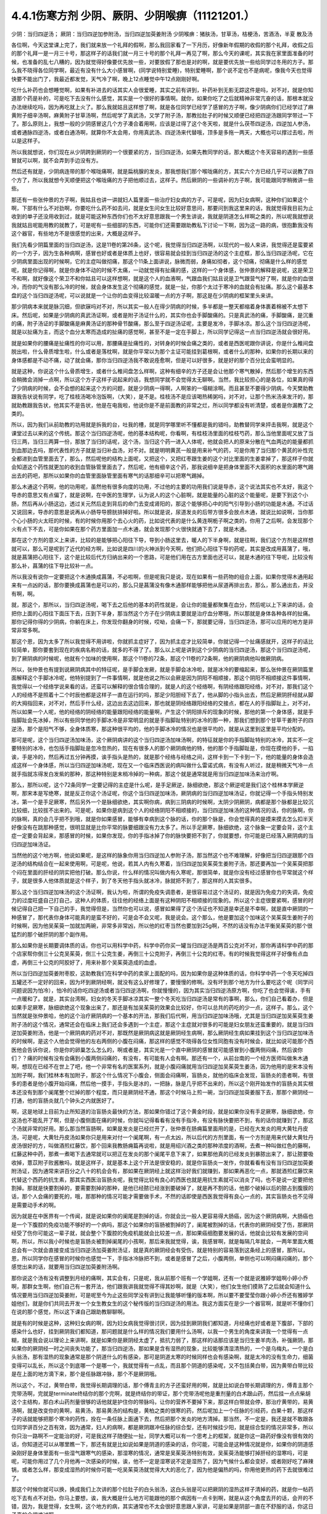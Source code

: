 4.4.1伤寒方剂 少阴、厥阴、少阴喉痹（11121201.）
==============================================

少阴：当归四逆汤；	厥阴：当归四逆加参附汤，当归四逆加萸姜附汤
少阴喉痹：猪肤汤，甘草汤，桔梗汤，苦酒汤，半夏	散及汤

各位啊，今天这堂课上完了，我们就来放一个礼拜的假啊，那么我回家看了一下月历，好像新年假期的收假的那个礼拜，收假之后的那个礼拜一是一月三十号，那这样子的话我们就一月三十号的那个礼拜一再见了啊，那么今天的课呢，其实我在家里面准备的时候，也准备的乱七八糟的，因为就觉得好像要优先放一些，对要放假了那也是对的啊，就是要优先放一些给同学过冬用的方子。那么我不晓得各位同学啊，最近有没有什么大小感冒啊，(同学说特别爱睡)，特别爱睡啊，那个说不定也不是病呢，像我今天也觉得快要不能出门了，我最近都发觉，天气冷了啊，晚上12点睡觉中午12点刚刚好啊。

吃什么补药也会想睡觉啊，如果有补进去的话其实人会很爱睡，其实之前有讲到，补药补到无影无踪这件是吗，对不对，就是你知道那个药是补的，可是吃下去没有什么感觉，其实是一个很好的事情啊。就你，如果你吃了之后就精神非常亢奋的话，那根本就没办法继续吃吗，因为再吃就上火了。那么我就姑且这样想了啊，就是各位同学已经学了感冒的方子啊，像少阴病你们已经学过了麻黄附子细辛汤啊，麻黄附子甘草汤啊，然后呢学了真武汤，又学了附子汤，那教拉肚子的时候又顺便已经把四逆汤跟同学带过一下了。那么原则上，我想一般的少阴感冒这几个方子凑合着用啊，应该是过得了这个冬天啦，就是什么茯苓四逆汤，四逆加人参汤，或者通脉四逆汤，或者白通汤啊，就算你不太会用，你用真武汤、四逆汤来代替哦，顶多是多拖一两天，大概也可以撑过去啦，所以是这样子。

所以我就想说，你们现在从少阴跨到厥阴的一个很要紧的方，当归四逆汤，如果先教同学的话，那大概这个冬天容易的遇到一些感冒就可以啊，就不会弄到手边没有方。

然后还有就是，少阴病连带的那个喉咙痛啊，就是扁桃腺的发炎，那我想我们那个喉咙痛的方，其实六个方已经几乎可以说教了四个方了，所以我就想今天顺便把这个喉咙痛的方子把他顺过去，这样子。然后厥阴的一些调补的方子啊，我可能跟同学稍微讲一些些。

那还有一些张仲景的方子啊，我姑且也讲一讲就妇人篇里面一些治疗妇女病的方子，可是呢，因为妇女病啊，这种你们如果这个啊，下部有什么不对劲啊，你要吃什么药不如去问，就是女生问女生比较好意思问，那要问到我这里来的话，我就觉得我目前为止收到的单子还没用收到过，就是可能这种东西你们也不太好意思跟我一个男生讲说，我就是阴道怎么样啊之类的，所以呢我就想说我就姑且呢能用教的就教了，可是呢有一些细部的东西，可能你们还需要跟助教私下讨论一下啊，因为这一路的病，很抱歉我没有这个器官，有些地方不是很感觉的出来，大概是这样子。

我们先看少阴篇里面的当归四逆汤，这是11卷的第26条，这个呢，我觉得当归四逆汤啊，以现代的一般人来讲，我觉得还是蛮要紧的一个方子，因为生各种病啊，感冒也好或者是体质上也好，很容易就会挂到当归四逆汤的这个主症框，那么当归四逆汤呢，它在少阴病里面出现的时候啊，它的主症叫做彻痛，那这个11条上面讲说，脉微而弱，身痛如彻者，这个彻痛，彻痛是什么样的感觉呢，就是你记得啊，就是你身体不动的时候不太痛，一动就觉得有扯痛的感，这样的一个身体感，张仲景的解释是说呢，这是荣卫不和啊，就好像这个荣卫不和你姑且可以这样想啊，就是这个人的血液啊，气跟血我们姑且说是卫气跟营气好了啊，就是你的血很冷，而你的气没有那么冷的时候，就会身体发生这个彻痛的感觉，就是一扯，你那个太过于寒冷的血就会有扯痛。那么这个最基本盘的这个当归四逆汤呢，可以说就是一个让你的血变得比较温暖一点的方子啊，那这是在少阴病的框架里头来讲。

那少阴病本来就是脉沉细，但欲寐吗对不对，所以其实一般人在得少阴病的时候，多半都是一整天都缩着身体裹着棉被不太想下床。然后呢，如果是少阴病的真武汤证啊，或者是附子汤证什么的，其实你也会手脚酸痛的。只是真武汤的痛，手脚酸痛，是沉重的痛，附子汤证的手脚酸痛是麻黄汤证的那种骨节酸痛，那么至于四逆汤证呢，主要是发冷，手脚冰凉。那么这个当归四逆汤呢，就是以扯痛为主，而这个血分太寒而造成的扯痛的感觉啊，甚至不是一定在手脚上，所以同学记得这一点当归四逆汤就会很好用。

就是如果你的腰痛是扯痛性的你可以用，那腰痛是扯痛性的，对转身的时候会痛之类的，或者是西医呢跟你讲说，你是什么椎间盘脱出啦，什么骨质增生啦，什么或者是落枕啊，就是你平常以为那个主证可能挂到葛根啊，或者什么的那种，如果你的长期以来的身体感都是不动不痛，动了就会痛，那你当归四逆汤我不敢说痊愈啊，但是可以好很多，就是好的那个百分比会蛮明显的。

就是这种，你说这个什么骨质增生，或者什么椎间盘怎么样啊，这种有细辛的方子还是会让他那个寒气散掉，然后那个增生的东西会稍微会消掉一点啊，所以这个方子这样子说起来的话，我想同学就不会觉得太无聊啊。当然，我比较担心的是各位，如果真的得了少阴病的时候，会不会想的起来这个方的问题，就是少阴病一得啊，人啊笨的一塌糊涂啊。而且甚至不要得少阴病，今天樊助教跟我告状说有同学，吃了桂枝汤喝冷泡饭啊，（大笑），是不是。桂枝汤不是应该喝热稀粥吗，对不对，让那个热米汤来发汗的，那就助教跟我告状，他其实不是告状，他是在电我啦，他说你是不是前面教的非常之烂，所以同学都没有听清楚，或者是你漏教了之类的。

所以，因为我们从前助教的功用就是拆我的台，吐我的槽，就是同学哪里听不懂都是我的错吗，助教替同学来抨击我啊，就是这个课堂过去以来的这个传统。那这个当归四逆汤呢，他的基本结构呢，你看啊，有桂枝汤里面的桂枝芍药，那么当他里面呢又放了当归三两，当归三两算一份，那放了当归的话呢，这个汤，当归这个药一进入人体呢，他就会把人的原来分散在气血两边的能量都抓到血那边去吗，那代表性的方子就是当归补血汤，对不对。就是明明黄芪一般是用来补气的药，可是你用了当归那个黄芪的补性完全都进到血管里面去了，那么，然后呢他的结构上面呢，又把这个，又把红枣跟生姜的这个对比里面的生姜拿掉了，那这样子你就会知道这个药性就更加的收到血管脉管里面去了，然后呢，他有细辛这个药，那我说细辛是把身体里面不大面积的水里面的寒气踢出去的药吧，那所以如果你的血管里面脉管里面有寒气的话那细辛可以把寒气踢掉。

那么木通这个药啊，他的功用呢，虽然他有很多向度的功用，不过他的主要的功用我们说是导赤，这个说法其实也不太好，我这个导赤的意思又有点偏了，就是说啊，在中医的生理学，认为说人的这个心脏啊，就是能量的心脏的这个能量呢，是要下到这个小肠，然后再从小肠这边，透过关元然后走到背后的命门去变成肾阳的，那这个能够把心中的阳气引导到小肠的功能是木通。不过话又说回来，导赤的意思是说再从小肠导导膀胱排掉好啦。所以就是说，尿道发炎的后带方很多会放点木通，就说比如说啊，当你那个心小肠的火太旺的时候，有的时候你用那个去心火的药，比如说代表的是什么黄连啊栀子啊之类的，你用了之后啊，会发现那个火有点下不去，可是你如果在那个药方里面加一点木通，就会发现那个火很快就通下去了，就是木通。

那在这个方剂的意义上来讲，比较的是能够把心阳往下导，导到小肠这里去，暖人的下半身啊，就是往啊，我们这个方剂是这样想就可以，那么可是呢到了近代的经方啊，比如说是四川的火神派到今天啊，他们把心阳往下导的药呢，其实是改成用菖蒲了，哦，就是菖蒲把心阳往下，这个是比较后代方归纳出来的一个思路，可是他们用在古方里面也还可以，就是木通的往下导呢，比较没有那么补，菖蒲的往下导比较补一点。

所以我没有说你一定要把这个木通换成菖蒲，不必啦啊，但是呢我只是说，现在如果有一些药物的组合上面，如果你觉得木通用起来有一点凶的话，那你要换成菖蒲也是可以的，那么只是菖蒲没有像木通那样能够把他从尿道再排出去，那么，那么通出去，并没有啊，啊。

就，那这个，那所以，当归四逆汤呢，喝下去之后他的基本的药性就是，会让你的能量都聚集在血分，然后呢以上下来讲的话，会把你上面的心阳往下面压下去，压到下半身，那当然这个方子在少阴病主要就是治疗血分寒哦，所以那就是身体各种各样的扯痛。那你记得你得的少阴病，你躺在床上，你发现你翻身的时候，哎呦，会痛一下，那就要记得，当归四逆汤，那可以应用的地方是非常非常多啊。

那这个恩，因为太多了所以我觉得不用讲啦，你就抓主症好了，因为抓主症才比较简单，你就记得一个扯痛感就开，这样子的话比较简单，那你要套到现在的疾病名称的话，就多的不得了了。那么以上呢是讲到这个少阴病的当归四逆汤，那这个当归四逆汤呢，到了厥阴病的时候呢，他就有个加味的使用啊，那这个11卷的72条，那这个11卷的72条啊，他的厥阴病他叫做厥阴病。

所以，张仲景也有提到说厥阴病其中的特征呢，是手脚会发厥，就是手脚会冰冷啦，就是冰冷的要缩起来，那么张仲景在厥阴篇里面解释这个手脚冰冷呢，他特别提到了一件事情啊，就是他说之所以会厥是因为阴阳不相顺接，那这个阴阳不相顺接这件事情啊，我觉得以一个经络学说来看的话，还蛮可以解释的很合情合理的，就是人的这个经络啊，有阴经络跟阳经络，对不对，那我们这个人的经络不是照着十二个时辰他都是这样子一直在运行的吗，那足少阳胆经下去了，他从脚的小指头出去，然后足厥阴肝经就从脚的大拇指回来，对不对，然后手什么经，这边出去这边回来，那也就是阴经络跟阳经络的交接点，都在人的手指脚趾上，对不对，所以如果一个人呢，他的经络的阴经络的能量跟阳经络的能量啊，产生这个阴阳排斥的现象的时候，那他的第一个身体感，就是手指脚趾会先冰掉，所以有些同学他的手脚冰冷是非常明显的就是手指脚趾特别的冰冷的那一种，那我们想到那个甘草干姜附子的四逆汤，那个是阳气不够，全身体质寒，那这种很平均的，他的手脚冰冷的情况也是很平均的，就是从这里到这里是平均分配的。

那可是呢，这个当归四逆汤加味汤，这个厥阴病讲的这个当归四逆汤加味汤啊，的特征就是你的手指脚趾特别的冰冷，其实不一定要特别的冰冷，也包括手指脚趾是忽冷忽热的，现在有很多人的那个厥阴病他的特，他的那个手指脚趾是，你现在摸他的手，一掐诶，手是冷的，然后再过五分钟再摸，诶手指头是热的，就是那个经络与经络之间，这样卡到一下卡到一下，他的能量的身体会造成这样一个身体感，所以当归四逆加味汤呢，现在又一个临床西医说的病叫做什么雷诺式病，有没有人听过，就是稍微天气冷一点就手指就冻得发白发紫的那种，那这种特别是末梢冷掉的一种病，那这个就是通常就是用当归四逆加味汤来治疗啊。

那么，那所以呢，这个72条同学一定要记得的主症是什么呢，是手足厥逆，脉细欲绝，那这个厥逆呢是我们这个桂林本学厥逆啊，那宋本是写绝寒，就是反正你这个汤证呢，你这个当归四逆加味汤，厥阴病的当归四逆加味汤证，你就记得一个手指头特别发冰，第一个是手足厥寒，然后另外一个是脉细欲绝，其实啊你病，病到三阴病的时候啊，太阴少阴厥阴，病都是那个脉都是比较沉比较细，比较拔不出来的。可是呢，如果你是病到这个人的经络阴阳不相顺接的，当归四逆加味汤的这种情况的话，你的脉啊，你的脉啊，真的会几乎把不到哦，就是你如果感冒，能够有幸病到这个脉的话，你的那个脉是，你会觉得真的是摸来摸去怎么扣半天好像没有在跳那种感觉，很明显就是比你平常的脉要细跟没有力太多了。所以手足厥寒，脉细欲绝，这个脉象一定要会背，这个主症一定要会背起来，那感冒的时候，如果你发现，你的手指冰掉了你的脉快要把不到了，你就要想，你可能是已经落入厥阴病的当归四逆加味汤证。

当然他的这个地方啊，他说如果呢，是这样的脉象你用当归四逆加人参附子汤，那当然这个也不难理解，好像把当归四逆跟那个四逆汤的结构结合在一起来使用啊，可是呢，他说，若其人内有久寒着，当归四逆加吴茱萸生姜附子汤，那还要再加一个吴茱萸把那个闷在里面的肝经的阴实把他打破。那么你说，什么样的情况叫做内有久寒呢，那很简单，就是你没有经过感冒你也平常就这个样子，就是很多人他体质就是这个样子，到了冬天他手指头就冰冷，脉就把不到了，那这样的人其实很多。

那么这个当归四逆加味汤的这个汤证啊，我认为啦，所谓的免疫失调患者，是很容易过这个汤证的，就是因为免疫力的失调，免疫力的过度旺盛自己打自己，这种人的体质，往往他的经络上面是有这种阴阳不相顺接的现象的。所以这个主症很要紧啊，感冒的时候记得自己把一下自己的手，我觉得但是，当然你也可以说，感冒如果得了这个汤证也不知道是幸还是不幸啊，就是直中厥阴的一种感冒了，那代表你身体可能真的是蛮不好的，可是会不会又呢，我是说会。这个那么，他是要加这个加味这个吴茱萸生姜附子的时候啊，因为他吴茱萸一加就加两碗，非常多非常凶，所以他的红枣当然也要加到25g啊，不然的话没有办法平衡吴茱萸的那个很猛烈的那个破肝阴的那个副作用。

那么如果你是长期要调体质的话，你也可以用科学中药，科学中药你买一罐当归四逆汤是两百公克对不对，那你再请科学中药的那个店家帮你倒三十公克吴茱萸，倒三十公克生姜，再倒三十公克附子，再倒三十公克的红枣。有的时候我觉得这样子好像有点血虚，再倒三十公克的阿胶好了，用来补那个吴茱萸造成的血虚。

所以当归四逆加萸姜附枣胶，这助教我们在科学中药的卖家上面配的吗，因为如果你是这种体质的话，你科学中药一个冬天吃掉四五罐还不一定好的回来，因为坏到厥阴经啊，就没有这么好修理了，要慢慢的修啊。没有坏到那个地方为什么要吃这个呢（同学问问题说因为怕冷），怕冷的话你吃四逆汤或者当归四逆汤啊，你就慢慢的，因为其实当归四逆汤原方啊，你吃了也会觉得诶，手有一点暖和了。就是，其实台湾啊，妇女的冬天手脚冰凉其实一整个冬天吃当归四逆汤是常有的事啊，那么，你们自己看着办，但是如果手足厥寒，脉细欲绝这个现象出来了，那还是有加吴茱萸的效果会比较好，你可以总共的药吃的少一点，这样子。那么，这个当然就是张仲景哈，他的这个治疗厥阴病的一个基本的开法，那我们后代啊，用当归四逆加味汤哦，尤其是当归四逆加吴茱萸生姜附子汤的这个情况，通常还会在临床上我们还会多遇到一个主症，那这个主症就对很多的可能是妇女朋友还蛮重要的，就是当归四逆加萸姜附汤，他是一个厥阴病的药对不对，那既然是厥阴病这就是厥阴经生病啊，那么厥阴经生病如果挂到这个当归四逆加味汤的时候啊，是这个人他会觉得他的左右两侧的小腹在闷痛，那这样的感觉不晓得各位女性同胞有没有时候会，就比如说可能那个西医他会告诉你说，你是你的卵巢怎么怎么的，啊或者是，其实光是一个直中厥阴的感冒就可能感冒到小腹两侧闷痛，然后诶你们？？痛的时候有没有会痛到小腹两侧闷痛的，有没有，有可能有人会有啊。那还有一个，从前台南的一个经方医师叫做朱木通啊，想现在已经不在世上了吧，他一个非常有名的医案系列，就是小腹闷痛就用当归四逆加吴茱萸生姜汤，因为他用的是宋本没有加附子啊，我们桂林本有加附子，那这个什么情况下小腹会，侧面会闷痛啊，盲肠炎，就他的临床会发现，盲肠炎的患者啊，有很多的患者是他小腹开始闷痛，然后他一摸手，手指头是冰的，一把脉，脉是几乎把不出来的，所以这个刚开始发作的盲肠炎其实根本还没有到那个阑尾整个烂掉的那个程度，而只是厥阴经不通，那这个时候马上煎一碗，当归四逆加萸姜服下去，那那个厥阴经一打通，他的盲肠炎就几个钟头之内就医好了。

啊，这是地球上目前为止所知道的治盲肠炎最快的方法，那如果你错过了这个黄金时段，就是如果你没有手足厥寒，脉细欲绝，你这汤也不能乱开了啊，但是小腹侧面在痛的时候，你就叫记得看看有没有手指冷，有没有脉快要把不到，有的话你就赚到了，那这个汤就非常的好用。那么那当然盲肠啊，如果是发炎是已经烂开了，张仲景在肠痈篇里面用的是，已经在大发炎的用大黄牡丹皮汤，可是呢，大黄牡丹皮汤如果你只是用来对付一个阑尾啊，有一点太凶，所以后代的方剂里面，有一个方剂是用来代替大黄牡丹皮汤很好的方，叫做酒煎红藤饮，那个回来我教肠痈篇再说啦，就是用绍兴酒之类的那种浓度的酒啊，去煮一种叫做红色的藤啊，红藤这种中药，那煮一煮喝下去通常就可以把正在发炎的那个阑尾平息下来了，如果那他真的已经发炎到暴脓出来了，那让脓要吸收掉，薏苡附子败酱散吗，就是这样子，就是基本上这个开法是很安稳的，就是你盲肠炎一发作，你就看看有没有当归四逆加萸姜附汤证，因为通常来讲百分之八十的机会会有，那如果在厥阴经上就这样治好我们就赚到，那如果再恶化一点，那就酒煎红藤饮来代替这个西药的抗生素，那其实西医治盲肠炎呢，我觉得比较有良心的西医也就是用抗生素就可以消炎了吗，也不是说一定要把他割掉。那就是快要割掉的，要需要割掉的那种，是他已经脓已经涨到要破掉了，就是再不割的话，他那个破掉以后的脓占到腹膜的话，那个人会痛的要死的，哦，那那种的情况可能才需要做手术，不然的话即使是西医我觉得有良心一点的，其实盲肠炎也不见得是需要动手术的啊。

因为就是在中医界有一个传闻，就是说如果你的阑尾是割掉的话，你就会比一般人更容易得大肠癌，因为这个厥阴病啊，大肠癌也是一个下腹腔的免疫功能不够好的一个病吗，那这个如果你的盲肠被割掉的了，阑尾被割掉的话，代表你的厥阴经受了伤，那厥阴经受了伤你可能这一辈子就，就会整个下腹腔的免疫机能就会比较差一点，那如果癌细胞要发展的话，他就会比较有发展的空间啊，所以，所以我小时候也是盲肠炎被割掉阑尾的小孩啊，那后来我就觉得，诶，我感冒啊，就是每隔几年就会，一两年里面大概总会有一次就会直接变成当归四逆汤加萸姜附汤证，就是真的厥阴经会有受伤，就是特别的容易落到这条经上的感冒，那所以，恩，所以同学你在感冒的时候你也感觉一下，手指冰冷脉把不到，或者是感冒了之后，小腹两侧，单侧也可以啊闷痛闷痛的，那个感觉出来的话，就要用当归四逆加萸姜附汤啊。

那你说这个汤有没有调整到月经的痛啊，其实会有，只是呢，我从前那个班有一个学姐啊，还有一个就是说雅婷学姐啊小婷小乔啊，那群女生啊，他们自己有一套开法，他们跟我讲我就觉得不得其妙啊，就是（大笑），他们女生他们摸熟了之后就会知道什么情况要用当归四逆加萸姜附，可是呢至今为止这些同学没有讲到让我能够听懂的版本啊，所以要不要莹莹你跟小婷小乔还有雅婷学姐他们，就是你们共同去开发一个女生教女生的这个秘传版的当归四逆汤的用法。我这方面实在是少一个器官啊，就是听不懂你们在说的那个感觉，所以这下课自己跟助教聊聊啊。

就是有的时候是这种，这种妇女病的啊，因为妇女病我觉得很讨厌，因为挂到厥阴我们都知道，月经痛也好或者是下腹部，下部的感染什么也好，挂到厥阴我们都知道，那问题就是什么样的情况我们要用什么汤啊，以我一个男生的角度来讲我一个觉得有一点糊，就是我会说以理论上来讲啊，就是如果你是厥阴经太虚了，抵抗力弱了，那这样的话那应该是当归生姜羊肉汤，补强厥阴，那如果你的厥阴经一时之间丧失功能了，那当归四逆汤，那如果是含有湿热的现象，比较能够清湿清热的，一个是乌梅丸，一个是白头翁汤，那有湿热的现象通常是那个阴道什么的有感染，那可是阴道太寒的时候同样也会有感染啊，就是太冷的没有生命力，细菌变得可以乱长，所以这个到底哪一个是哪一个，我就觉得有一点乱，而且那个阴道的感染呢，又不包括黄白带，因为黄带白带比较是在上面的地方滴下来，那个是任脉跟冲脉，那个不是厥阴哦。

所以这个，不过，黄带白带，我觉得长期调理的话，那个傅青主的方子还蛮好用的啊，就是比如说白带长期调理的方，傅青主那个完带汤啊，完就是terminate终结你的那个完啊，就是终结你的带证，那个完带汤呢他是重剂量的白术跟山药，然后挂一点点柴胡这个主结构，那白术山药剂量很够的话他就是护住你的带脉吗，让你的营养不要掉下来，那这样白带就会停，那治疗黄带的，易黄汤啊，就是改变你的黄啊，易黄汤，那易黄汤的结构是，黄柏之类的很寒的药，然后呢加上一个任脉的引经药，白果十颗，那这样子的话就能够把那个寒冷的药性，拴在一条任脉上面通下去，然后把那个发炎的地方清掉。那当然，不一定是，我还是就不敢跟各位同学讲百分之百有效，因为通常，妇人的病啊，都是厥阴跟冲任脉的综合型，还有时候挂少阳，就是综合型的情况非常多，所以你只治一路啊不一定能治的好，可是我这样子随便扯一扯，同学大概可以有一个思考上的框架，就是你这一路药好像没有很有效的话，你知道还可以从哪里瞧一下，那还有就是比如说如果是阴道的感染的话，你可能，可能会是这种情况就是你，如果你的阴道感染刚好是身体里面有一些湿气跟寒气的感染，那湿寒的情况，通常是吴茱萸汤特别有效，吴茱萸汤能够打掉肝经的湿寒吗，可是呢，可能你用过了几个月他再一次感染的时候，诶，他不一定是湿寒说不定是湿热了，因为气候什么都会变好，或者刚好吃了麻辣锅，或者怎么样，那变成湿热的时候你可能一吃吴茱萸汤就觉得大大的恶化了，因为他是偏热的吗，你用他更热的药下去就很难过了。

那这个时候你就可以换，换成我们上次讲的那个拉肚子的白头翁汤，这白头翁是可以把厥阴的湿热这样子清掉的药，就是你一帖药吃下去有点不对劲，你马上要想，诶，我大概是什么地方可能跟他的那个病因有一点卡到啊，就是从这个角度去开的话，会开的不错，因为，我是觉得，女生啊，这个地方的病，其实通常也不太会很好意思跟人家讲，可是如果是阴部一直在不舒服的话，你这日子真的会很难过啊。

就是像，从前莹莹的妈妈有一个同事啊，我们就知道她得了妇女病一直没有治的很好，那那个小姐我现在回想起来，我想就觉得她，因为我认识那位小姐是有些年了，回想起来觉得好可怜啊，就是每天那里都不舒服，然后要撑着那个不舒服过日子啊，那还是，还是很辛苦的。那所以这个，我想这些能够使用的经方我们还是稍微的要把他知道一下，就是，因为厥阴篇几乎每一个方都会跟阴部的病有关系，所以吴茱萸汤啊，当归四逆汤啊，当归生姜羊肉汤啊，乌梅丸啊，白头翁汤啊，都有可能很清楚的跟那个理由互动关系，所以姑且这样子说，那同学你可能要花一点时间或者偶尔吃一点药，去揣摩一下啊，如果有这个病的话。

那接下来呢，我们再把这个少阴篇的这个喉咙痛啊，稍微顺过一下，喉咙痛是11支31到34条啊。我也不晓得各位最近在流行什么病啊，只是因为我上上个礼拜有喉咙痛过，然后这一个礼拜呢，又看到我们丁助教在闹喉咙痛，那所以就觉得好像虽然不见得有流行到你们那里去啊，至少在我们这里好像还蛮流行的，当然因为我跟丁助教也不是很跟的上流行的人啊，所以在我们这边流行也没什么指标意义啊，就是但是如果呢，同学真的就是感冒了啊扁桃腺发炎了，那还是最后要学会一下怎么治，所以我想说，因为接下来听课六个礼拜，我想说万一你得了少阴病喉咙痛的话，那虽然说你少阴病一得，你就抓准他是真武汤证，他是麻黄附子细辛汤证，赶快就吃对少阴病的药，让那个喉咙不要恶化，那是可以的，可是那个时间是要抓在你那个喉咙一痛，以内的，我一般来讲我要抓四个小时以内，因为四个小时以内他还只是能量的少阴经有问题，你把那个能量的少阴经修好，你的那个肉体的扁桃腺才不会坏，可是啊，我看同学有的时候吃药也是拖拖拉拉的啊，早上开始喉咙痛，晚上才爱去买药，那拖过了那个时间，那那个坏掉的东西已经具象化在你的肉体上面了，那那个扁桃腺坏掉的部分，你就算是用什么真武汤，麻附辛治好了你的少阴经的病，那你的那个喉咙还是会烂在那里啊，所以这个时候就要用到，这个少阴篇里面张仲景给我们的，喉咙痛的六个方子啊。

那么这个六个方子呢，三十一条，是我们讲过的猪肤汤啊，那这个猪肤汤呢，就算买那个肥猪肉吗，就算五花肉的把那个瘦肉切掉的部分，那很油很油啊，那这个用10碗水煮成五碗，然后再，那这个猪肤一斤的话，你们现在在一斤是六两，现在一斤乘以0.3左右的话，差不多就是在那个菜市场啊，买差不多五两六两的，五两左右的五六两的猪肥肉吗，然后用这个十碗水煮成五碗，那这样子煮了之后，那这个汤上面一定就是厚厚一层油浮在那里吗，那这个时候你再把那猪肉捞掉，加一碗的蜂蜜再加半碗的米打成的粉，那这样子，煮再滚一滚，就会变成我就觉得进入一个勾芡的状态了啊，那这个，然后呢这个勾了芡之后呢，好像这个阿挖煎的那个样子的东西呢，应该是很甜也很油啊，他说分成六次啊，一天里面把那个，这样子挖一勺，然后这样子含下去，挖一勺含下去，其实这个方子我之前有跟同学讲过，就是说今年很重要，因为今年是水运不足的一年吗，那这个补肾阴啊，就是猪油好用，那他的主症是，下痢咽痛，胸闷心烦，也就是，其实张仲景原来用的这个情况啊，是这个人得了少阴病，他又拉肚子又喉咙痛，然后呢整个胸口热烘烘人觉得很燥热，这是最，最标准的主症框，可是呢，如果我们今天喉咙痛要喝猪肤汤的话，其实拉肚子的人不见得会很多啊，啊就是这样子，喉咙痛然后整个人都有燥热感，这个时候这个喉咙痛要用猪肤汤，因为这个情况之下，赶快用猪油，因为猪油啊，就是说油会走，猪油是猪的皮肤底下最厚吗，所以他吃下去他的药性来讲会比较走这个膜网的，就直接从这个膜网通下来，那这个肾，补的这个肾阴，比较能够沿着这个膜网上来滋润你。

那如果是同样是补这个高胆固醇的东西，少阴还有一个朱鸟汤，就是黄连阿胶鸡蛋黄，那用的是鸡蛋黄，那鸡蛋黄是悬浮在一个蛋的中间，所以他就补这个地方（指胸口），就是补能量的那个心的心影，就不是补这个全身的，所以中国人还是蛮相信这个吃那里补到哪里的这种观点，而实际上在用药上面的确是有这种事实，就是你要，你要让你自己睡的安慰要补心阴，那还是吞鸡蛋黄比较有效，那你如果要让这个滋润全身的燥热，那还是猪油比较有效哦，所以同学就记得，如果你的喉咙痛是身体有燥热感，烦烦躁躁的那种感觉的时候用猪肤汤，但是呢，这些方剂其实还有好几个点是可以换来换去的啊，就比如说猪肤汤之后是甘草汤跟桔梗汤吗，那桔梗汤我们讲过，一味生甘草煮水就等于是消炎药吗，因为生甘草煮水药性是相当等同于西药的那个类固醇吗，等效消炎效果，那么所以有的人呢他喉咙痛他懒得煮药啊，他就去中药行去买一点点那个甘草片，他就这样含在嘴巴里，他也觉得喉咙比较不痛，那这也不是安慰剂啊，是真的是可以的，可是呢，这个桔梗汤，我觉得加了桔梗的好，就是桔梗他会，因为扁桃腺烂掉的时候啊，我们如果不去用药物治疗的话，我上次有讲到就是用放血，用针戳戳戳戳，把他戳破放血，因为扁桃腺这东西真的很妙，就是你啊，明明他已经长了这个白白的洞，对着那个光看一下像那个口疮一样，白白的破洞都有了啊，你能如果用针去戳他戳的他流些血出来啊，通常，如果你少阴病已经治好的话，你睡一觉起来的话，你就觉得哇好很多了，有的人会几乎是一夜之间全好，可是如果你不把那个脏血戳出来的话，他不会好，就是他里面已经有一些坏掉的东西啊，找不到出口，你必须要把那个坏东西挤掉，他才能够长好肉，那个坏东西不挤掉的话他就长不出好肉，他的这个痊愈关键在这个地方（手指喉咙），所以呢，如果是这个，因为他后面还有两个方一个是苦酒汤，一个半夏散哦，其实那个苦酒汤跟半夏散，比较是把那个闷在里面的脏东西啊，让他有一个出口的，那桔梗汤呢，桔梗汤呢他是最好用的情况是，你已经有出口了，已经有出口是什么样的情况，桔梗汤最好用的情况是，你喉咙痛的时候啊，你随时这样子“呕”一下，虽然“呕”一下很痛啊，会吐的一口黄浓痰，就是喉痛而又吐得出黄浓痰的，那那个就代表你的喉咙痛的那个脏东西已经有出口了，那这个时候呢，张仲景桔梗放的比较少，我基本上桔梗下的比较重，我开桔梗汤的话一碗汤就是桔梗八钱，加生甘草四钱，因为我觉得桔梗量有这么大的话比较挤得出东西，那这个桔梗汤喝下去啊，如果是有出口的情况，那你就可能会在喝下去的之后的那一两个钟头两三个钟头，你会觉得喉咙好像更痛，因为桔梗好像在挤抹布一样，他会把那个脏东西扭出来，那更痛的时候你可能吐出来的痰原来是黄痰的，你吐出来的痰会变成血痰，就是那个痰变成红颜色的，但这是好现象，因为他一旦挤得出血痰了，你再看明天后天他就收口了，就会好起来，就像把他那个脏东西挤出来啊。

治肺痈也是一样啊，在治肺痈的千金苇茎汤或者加味桔梗汤，会把那个血，你知道挤青春痘挤透了那个脓会有一点血挤出来吗，那挤完了那个脓挤到出血他就好的快。所以喝了桔梗汤之后，黄浓痰变成红血痰是好现象，那问题就是说啊，有的时候你那个扁桃腺坏掉，他的那个痛的那个，你痛归痛，可是他的那个坏掉的组织还在很深层还没有找到出口，那你如果喝，那个时候呢，还没有那个黄浓痰可以吐的时候，如果你那个时候就先又麻附细，或者真武汤把少阴病治好，然后开始用甘草桔梗汤来治喉咙痛，他可能会让你，喝的时候会让你痛个两天到三天他才找到出口，开始流血痰，那那个两天到三天不是那个药没有效，而是就好像你要等一个青春痘熟了才能挤，你知道吗，所以就是，但是基本上你就算只用桔梗汤，你多喝两天三天，他一旦把他那个脏的那个脓挤出来了，那喉咙就会很快的开始好转，这是这个汤好用的地方，而且他也很温和，不用加什么味，不过同学记得啊，少阴喉咙痛的特征就是，你没有脉可以把到啊，如果你是那个真正的那个发炎的话，就是你那个肺脉都把到那个尖尖的一坨的脉，那那个的话，你用银翘散比较快啊，就是用那个清热的药比较快啊，就是我觉得大部分的人，如果你扁桃腺发炎的时候你都会，你把脉都会发现其实脉沉沉塌塌很没特色，就是你的右寸这个肺的地方把不到什么发炎的脉，那如果是这种情况，你就要老老实实的去用少阴病的这几个房，不要自己再去想这我要加什么消炎的东西，没有用我跟你讲，如果是那个脉沉沉塌塌的话，少阴病的扁桃腺发炎你用消炎的药，一点用都没有啊。像现在很多，也不是很多了啊，恩，应该是，好像蛮多的，我听过的好多次了，就是那个扁桃腺发炎的患者啊，去外面给中医看，那那个中医的药里面就会又放什么又放什么板蓝根，又放什么龙胆草，又放什么鱼腥草，又放什么的，就放一大堆那种清热消炎的药，来消他的喉咙痛，可是我又觉得说不可能吧，就是其实那个医生那样子开啊，他只是觉得你如果开那些寒冷的药就会有西医的抗生素效果，可是我们家是做西医的，我们家，我爸爸都会说你如果是扁桃腺发炎你吃抗生素也没有用啊，少阴病的扁桃腺发炎，扁桃腺坏掉，你吃抗生素杀菌没有什么效果啊，我记得我的继母有一次，就喉咙痛然后出去买抗生素，然后我爸就在家里碎碎念就说，这女人不要命了，就是讲不听什么的。

如果你扁桃腺发炎，就算去西医吃抗生素，或者是中医开一大堆寒冷的药，没有用的，重要的是这个组织坏死了，你要把那个坏东西挤掉，那怎么样把他挤掉，这个功夫要拿捏好。至于猪肤汤，那个是阴虚发热的发炎，那阴虚发热的发炎就要补阴，让阴不虚，就像这个锅子里面只有三滴水，一开火就烧的乱七八糟，那那个你要加多一点水，那这个我是觉得因为大部分的扁桃腺发炎的患者，你如果去把他的又寸脉，都是把不出什么浮浮尖尖的脉的，那这种时候你一定要沉住气，就是稳稳的在这个张仲景的这个少阴喉痹的这个范围里面开药，当然很可能有一些情况你会沉不住气，就是那个他的那个脓还出不来，你只喝桔梗汤，桔梗汤你要喝到第三天第四天才能逼出那个血痰，那头两天那个人可能会觉得没什么用，但这时要沉住气，就是你把脉没有把到热的脉，那就照少阴来医，不要去随便开那个消炎的药，你开了也不会有用啊。

后面的那个苦酒汤跟半夏散，半夏汤啊，其实道理上面呢，都有一个类似，就是他是用来加速啊，把那个里面闷住的坏东西推出来的，就是如果你把你的扁桃腺想象成一颗青春痘的话，赶快让那个青春痘能够爆掉，到能够挤的那种状态，那苦酒汤呢，他的这个主症是整个喉咙啊，他说整个喉咙烂的就是一圈的这个喉咙都好痛好痛，那这个时候啊，张仲景这个做法我觉得临床上很难弄，张仲景他说啊，拿14玫半夏用热开水冲一冲之后，然后敲碎，然后呢拿一个鸡蛋然后把鸡蛋里面的东西倒掉，换成醋，然后再把半夏塞到鸡蛋壳里面，然后放在一个刀环，就是古时候的刀的尾巴有一个环，用那个刀环然后放在火上搁着鸡蛋壳啊，来煮那个醋跟半夏，然后煮好然后再吞，好复杂，我说现在同学不必这样子，现在这个做法是怎么样呢，就是你找一个玻璃瓶，然后呢在里面装？？白醋，然后能？？白醋里面腌生半夏，就放冰箱，就那个生半夏腌他个半个月一个月，然后呢等到你真的少阴病喉咙痛，整个喉咙都烂开了，你就把那个泡半夏的白醋倒出来，然后在火上煮一滚，因为醋啊，你直接喝下去那个太酸太酸啊，而且半夏刺激性很强啊，那可是这种时候啊，就是要用到生半夏的割喉咙的力道才能把那个喉咙的那个肉给割开，把那个脓逼出来，所以呢你就把那个，因为半夏真的很生啊，那个药性也很凶，所以呢，你就平常这个药你就拿？？白醋泡半夏，就备在你的冰箱里面，然后你需要用的时候，到一点出来掺一点水，然后在火上面煮一点滚两滚，然后呢等到他不烫了，你再加进一个生的鸡蛋白，就那个蛋白不要烫成蛋花你懂吗，然后就这样子调和了之后，温温冷冷的抿着抿着喝，这个半夏泡过的醋调生鸡蛋白，这样就可以了，因为生半夏这样子泡了之后他的药性还可以，他会把里面塞住的部分硬的打的比较通，那你那个一整个喉咙，一圈喉咙都这样子剧痛的那种，你用这个方子吃到他的这个痛降成五左右，那你之后再用甘草汤桔梗汤啊，就大概可以把那个脓逼出来了。

当然你也可以一直一直用这个，这个是痛到你都不能讲话的，一圈喉咙在痛，这是比较厉害的，痛的厉害一点的，其实如果你平常是要护嗓的话，那猪肤汤就很护嗓的啊，后面都太猛了啊，就这个后面这个用半夏的汤你没事喝的话，嗓子会被毒哑掉啊，就是不会护嗓啊，就是有病则病受之，没病则烧声带啊。那至于这个半夏散半夏汤啊，其实是同样的结构，就是他是说半夏跟桂枝跟炙甘草啊，三个药呢打成粉，然后用那个白稀饭吞，那可是你知道生半夏啊，达成的粉，那个喉咙的刺激度是极高啊，当然你如果是和了稀饭吞比较没有这么厉，但是还是有一点风险，所以呢我觉得同学如果要用这个方的话，你就半夏桂枝炙甘草啊，请药局用电动机帮你打成粉，然后呢你就去那个拿一点那个泡饭的那个米汤啊，淡米汤煮几滚，就可以了。那通常啊，我们平常在用掉的人，经常说生半夏很凶啊，可是很奇怪，就是这个半夏桂枝炙甘草，这样子的三个药的粉煮在一起的时候，喝下去竟然没有很刺激的感觉，就是那个半夏的那个猛的感觉，真的会被其他的药中和掉，所以就，这个药你就捞个半汤匙，然后拿个半碗淡米汤煮一煮，煮个几滚，就可以一口一口抿着喝了，那他的特征是咽中痛，脉反浮，就是你的喉咙痛的时候啊，你的把到你的脉啊，会觉得这个右寸跟右关这边的脉是鼓起来的，那这个鼓起来呢，你也可以这样想，就是在你的扁桃腺的那些邪气啊，他想要找出口，就是你的身体想要把东西推出来的时候，你的脉会偏浮，就是代表的喉咙被什么东西，被那个邪气塞住了，而这种扁桃腺的痛啊，后代的中医书上叫做缠喉风，就是缠住你喉咙的风，就是他的那种说法就是比如说你张这嘴巴吹到冷风啊，那个寒气就塞在你的喉咙，那里面坏掉，你必须要把那个寒气从喉咙逼出去，然后那些脏东西才能够散掉，所以脉反而会比较浮，不过恩，我觉得同学如果平常用半夏散的话，你就想说这个时候喉咙是塞塞的，然后呢没有那个桔梗汤可以逼的那个黄痰的时候，那你就用半夏散，先把他开，开过以后桔梗汤才逼的出东西，所以脉如果没有很浮的话，也没有关系。

那前面的那个苦酒汤，他用到，因为是调生鸡蛋白的吗，那比较是你的那个喉咙啊，打开张开嘴巴对着灯，别人看会觉得你那个声带啊，扁桃腺里面全都是白点点点，东一坨西一坨这个喉咙都是烂点点，那那种时候你要用醋跟蛋白去粉刷一下，这样才能够广泛大范围的做一个消炎啊，这样的情形，所以呢，那这个半夏散呢这三味药，你煮一煮啊，那就通常用起来是很安全的，所以这种情况我就说你家里面要备一点生半夏啊，如果你本来就是那种一感冒就会喉咙痛的人，那这些方子你都要好好把握，因为终究来讲啊，我觉得张仲景这个少阴喉咙痛的这六个方，都很不起眼，像近代的医生遇到喉咙痛，中医啊，十个人里面我觉得至少有八个半是不会开仲景方的，因为看起来觉得很没有力，就是看起来没有什么好，可是像我们这个一开始就学仲景方的人啊，就会觉得这是反过来，就觉得你少阴病你用张仲景这六个方，实在是很妙，好得很快，而且很通，那相反的如果你用外面的那些时方用清热的药，那么挂来挂去的，其实我是觉得不太可爱，当然你要说半夏散啊，你说有一些时方，比如说你用什么蝉蜕煮蛇蜕之类的，就是也可以开那个喉咙的塞住，其实多多少少也可以啦，可是呢我觉得就标准用法同学要先学会啊。
